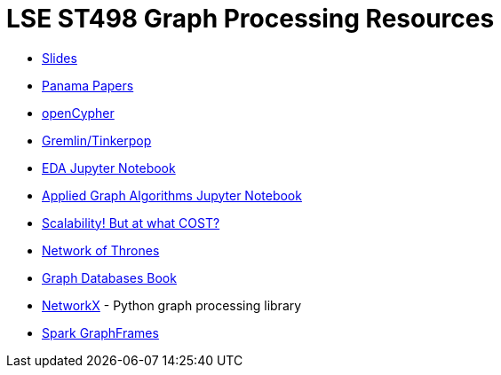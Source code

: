 = LSE ST498 Graph Processing Resources

* https://docs.google.com/presentation/d/1jNHrF804uX34iQdTQyaV6Yy1cOjOMEHcNKkeya5CB-A/edit#slide=id.g17cf24fac8_0_215[Slides^]

* https://panamapapers.icij.org/[Panama Papers^]

* http://www.opencypher.org/[openCypher^]

* http://tinkerpop.apache.org/[Gremlin/Tinkerpop^]

* https://github.com/neo4j-contrib/training/blob/master/data_science/EDA.ipynb[EDA Jupyter Notebook^]

* https://github.com/neo4j-contrib/training/blob/master/data_science/AppliedGraphAlgorithms.ipynb[Applied Graph Algorithms Jupyter Notebook^]

* http://www.frankmcsherry.org/graph/scalability/cost/2015/01/15/COST.html[Scalability! But at what COST?^]

* https://www.macalester.edu/~abeverid/thrones.html[Network of Thrones^]

* http://graphdatabases.com/[Graph Databases Book^]

* https://networkx.github.io/[NetworkX] - Python graph processing library

* https://docs.databricks.com/spark/latest/graph-analysis/graphframes/user-guide-scala.html#standard-graph-algorithms[Spark GraphFrames^]
